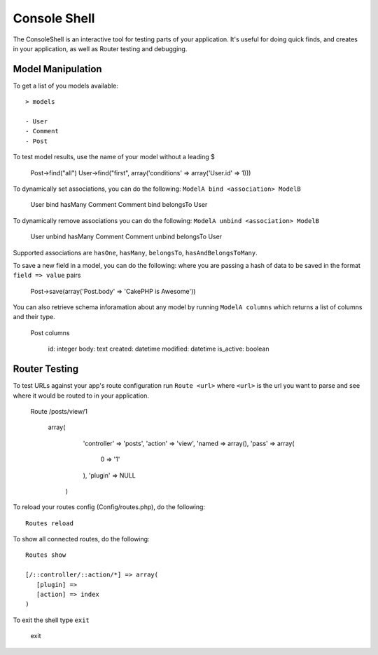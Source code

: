 Console Shell
#############

The ConsoleShell is an interactive tool for testing parts of your application.
It's useful for doing quick finds, and creates in your application,  
as well as Router testing and debugging.

Model Manipulation
==================
To get a list of you models available::

    > models
    
    - User
    - Comment
    - Post

To test model results, use the name of your model without a leading $

    Post->find("all")
    User->find("first", array('conditions' => array('User.id' => 1)))

To dynamically set associations, you can do the following: ``ModelA bind <association> ModelB``

    User bind hasMany Comment
    Comment bind belongsTo User
    
To dynamically remove associations you can do the following: ``ModelA unbind <association> ModelB``

    User unbind hasMany Comment
    Comment unbind belongsTo User

Supported associations are ``hasOne``, ``hasMany``, ``belongsTo``, ``hasAndBelongsToMany``.

To save a new field in a model, you can do the following: where you are passing a hash of data to be saved in the format ``field => value`` pairs

    Post->save(array('Post.body' => 'CakePHP is Awesome'))

You can also retrieve schema inforamation about any model by running ``ModelA columns``
which returns a list of columns and their type.

    Post columns
    
        id: integer
        body: text
        created: datetime
        modified: datetime
        is_active: boolean


Router Testing
==============
To test URLs against your app's route configuration run ``Route <url>`` where ``<url>``
is the url you want to parse and see where it would be routed to in your application.

    Route /posts/view/1
    
       array(
          'controller' => 'posts',
          'action' => 'view',
          'named => array(),
          'pass' => array(
          	0 => '1'
          ),
          'plugin' => NULL
        )

To reload your routes config (Config/routes.php), do the following::

    Routes reload

To show all connected routes, do the following::

    Routes show
    
    [/::controller/::action/*] => array(
       [plugin] => 
       [action] => index
    )

To exit the shell type ``exit``

   exit


.. meta::
    :title lang=en: Console Shell
    :keywords lang=en: record style,style reference,console,database tables,model,router,shell,databases